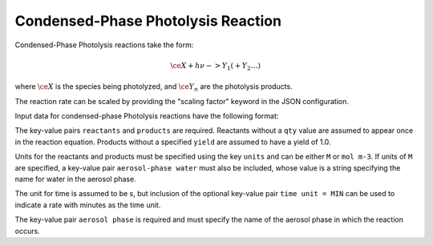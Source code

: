 Condensed-Phase Photolysis Reaction
===================================

Condensed-Phase Photolysis reactions take the form:

.. math::

   \ce{X + h \nu -> Y_1 (+ Y_2 \dots)}

where :math:`\ce{X}` is the species being photolyzed, and :math:`\ce{Y_n}` are the photolysis products.

The reaction rate can be scaled by providing the "scaling factor" keyword in the JSON configuration.

Input data for condensed-phase Photolysis reactions have the following format:

.. tab-set::

    .. tab-item:: YAML

        .. code-block:: yaml

            type: CONDENSED_PHASE_PHOTOLYSIS
            rate: 123.45
            units: M
            aerosol phase: my aqueous phase
            aerosol-phase water: H2O_aq
            reactants:
              spec1: {}
              ...
            products:
              spec3: {}
              spec4:
                yield: 0.65
              ...
            scaling factor: 11.20

    .. tab-item:: JSON

        .. code-block:: json

            {
                "type": "CONDENSED_PHASE_PHOTOLYSIS",
                "rate": 123.45,
                "units": "M",
                "aerosol phase": "my aqueous phase",
                "aerosol-phase water": "H2O_aq",
                "reactants": {
                    "spec1": {},
                },
                "products": {
                    "spec3": {},
                    "spec4": { "yield": 0.65 },
                },
                "scaling factor": 11.20
            }

The key-value pairs ``reactants`` and ``products`` are required. Reactants without a ``qty`` value are assumed to appear once in the reaction equation. Products without a specified ``yield`` are assumed to have a yield of 1.0.

Units for the reactants and products must be specified using the key ``units`` and can be either ``M`` or ``mol m-3``. If units of ``M`` are specified, a key-value pair ``aerosol-phase water`` must also be included, whose value is a string specifying the name for water in the aerosol phase.

The unit for time is assumed to be s, but inclusion of the optional key-value pair ``time unit = MIN`` can be used to indicate a rate with minutes as the time unit.

The key-value pair ``aerosol phase`` is required and must specify the name of the aerosol phase in which the reaction occurs.
